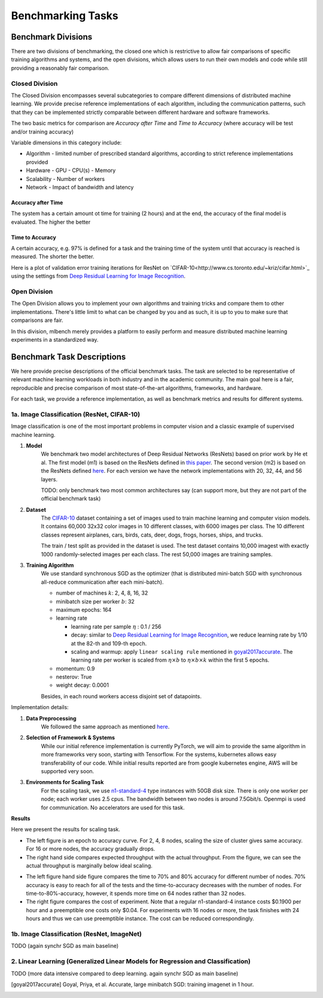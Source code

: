 ==================
Benchmarking Tasks
==================


Benchmark Divisions
-------------------

There are two divisions of benchmarking, the closed one which is restrictive to allow fair comparisons of specific training algorithms and systems,
and the open divisions, which allows users to run their own models and code while still providing a reasonably fair comparison.


Closed Division
~~~~~~~~~~~~~~~

The Closed Division encompasses several subcategories to compare different dimensions of distributed machine learning. We provide precise reference implementations of each algorithm, including the communication patterns, such that they can be implemented strictly comparable between different hardware and software frameworks.

The two basic metrics for comparison are `Accuracy after Time` and `Time to Accuracy` (where accuracy will be test and/or training accuracy)

Variable dimensions in this category include:

- Algorithm
  - limited number of prescribed standard algorithms, according to strict reference implementations provided
- Hardware
  - GPU
  - CPU(s)
  - Memory
- Scalability
  - Number of workers
- Network
  - Impact of bandwidth and latency

Accuracy after Time
###################

The system has a certain amount ot time for training (2 hours) and at the end, the accuracy of the final model is evaluated.
The higher the better

Time to Accuracy
################
A certain accuracy, e.g. 97% is defined for a task and the training time of the system until that accuracy is reached is measured.
The shorter the better.

.. _Deep Residual Learning for Image Recognition:
    https://www.cv-foundation.org/openaccess/content_cvpr_2016/papers/He_Deep_Residual_Learning_CVPR_2016_paper.pdf
    

Here is a plot of validation error training iterations for ResNet on `CIFAR-10<http://www.cs.toronto.edu/~kriz/cifar.html>`_ using the settings from `Deep Residual Learning for Image Recognition`_.

.. image:: images/km2016deep.png
    :align: center


Open Division
~~~~~~~~~~~~~
The Open Division allows you to implement your own algorithms and training tricks and compare them to other implementations. There's little limit to what can be changed by you and as such, it is up to you to make sure that comparisons are fair.

In this division, mlbench merely provides a platform to easily perform and measure distributed machine learning experiments in a standardized way.




Benchmark Task Descriptions
---------------------------
We here provide precise descriptions of the official benchmark tasks. The task are selected to be representative of relevant machine learning workloads in both industry and in the academic community. The main goal here is a fair, reproducible and
precise comparison of most state-of-the-art algorithms, frameworks, and hardware.

For each task, we provide a reference implementation, as well as benchmark metrics and results for different systems.


1a. Image Classification (ResNet, CIFAR-10)
~~~~~~~~~~~~~~~~~~~~~~~~~~~~~~~~~~~~~~~~~~~
Image classification is one of the most important problems in computer vision and a classic example of supervised machine learning.

#. **Model**
    We benchmark two model architectures of Deep Residual Networks (ResNets)
    based on prior work by He et al.
    The first model (m1) is based on the ResNets defined in
    `this paper <https://arxiv.org/abs/1512.03385>`_.
    The second version (m2) is based on the ResNets defined `here
    <https://arxiv.org/abs/1603.05027>`_.
    For each version we have the network implementations
    with 20, 32, 44, and 56 layers.

    TODO: only benchmark two most common architectures say (can support more, but they are not part of the official benchmark task)

#. **Dataset**
    The `CIFAR-10 <https://www.cs.toronto.edu/~kriz/cifar.html>`_
    dataset containing a set of images used to train machine learning
    and computer vision models.
    It contains 60,000 32x32 color images in 10 different classes,
    with 6000 images per class. The 10 different classes represent
    airplanes, cars, birds, cats, deer, dogs, frogs, horses, ships, and trucks.
    
    The train / test split as provided in the dataset is used.
    The test dataset contains 10,000 imagest with exactly 1000 randomly-selected images per each class.
    The rest 50,000 images are training samples.
    
#. **Training Algorithm**
    We use standard synchronous SGD as the optimizer (that is distributed mini-batch SGD with synchronous all-reduce communication after each mini-batch). 

    - number of machines :math:`k`: 2, 4, 8, 16, 32
    - minibatch size per worker :math:`b`: 32
    - maximum epochs: 164
    - learning rate

      + learning rate per sample :math:`\eta` : 0.1 / 256
      + decay: similar to `Deep Residual Learning for Image Recognition`_, we reduce learning rate by 1/10 at the 82-th and 109-th epoch.
      + scaling and warmup: apply ``linear scaling rule`` mentioned in goyal2017accurate_. The learning rate per worker is scaled from
        :math:`\eta \times b` to :math:`\eta \times b \times k` within the first 5 epochs.

    - momentum: 0.9
    - nesterov: True
    - weight decay: 0.0001

    Besides, in each round workers access disjoint set of datapoints.


Implementation details:

#. **Data Preprocessing**
    We followed the same approach as mentioned `here <https://arxiv.org/abs/1512.03385>`_.

#. **Selection of Framework & Systems**
    While our initial reference implementation is currently PyTorch, we will aim to provide the same algorithm in more frameworks very soon, starting with Tensorflow. For the systems, kubernetes allows easy transferability of our code. While initial results reported are from google kubernetes engine, AWS will be supported very soon.

#. **Environments for Scaling Task**
    For the scaling task, we use `n1-standard-4 <https://cloud.google.com/compute/pricing>`_ type instances with 50GB disk size.
    There is only one worker per node; each worker uses 2.5 cpus. The bandwidth between two nodes is around 7.5Gbit/s.
    Openmpi is used for communication. No accelerators are used for this task.

**Results**

Here we present the results for scaling task.

* The left figure is an epoch to accuracy curve. For 2, 4, 8 nodes, scaling the size of cluster gives same accuracy.
  For 16 or more nodes, the accuracy gradually drops. 

* The right hand side compares expected throughput with the actual throughput. From the figure, we can see the actual
  throughput is marginally below ideal scaling.

|pic1| |pic2|

.. |pic1| image:: images/scaling-epoch-prec1.png
    :scale: 48 %

.. |pic2| image:: images/scaling-throughput.png
    :scale: 48 


* The left figure hand side figure compares the time to 70% and 80% accuracy for different number of nodes.
  70% accuracy is easy to reach for all of the tests and the time-to-accuracy decreases with the number of nodes.
  For time-to-80%-accuracy, however, it spends more time on 64 nodes rather than 32 nodes.
* The right figure compares the cost of experiment. Note that a regular n1-standard-4 instance costs $0.1900 per hour and 
  a preemptible one costs only $0.04. For experiments with 16 nodes or more, the task finishes with 24 hours and thus we can
  use preemptible instance. The cost can be reduced correspondingly.

|pic3| |pic4|

.. |pic4| image:: images/scaling-time-cost.png
    :scale: 48 

.. |pic3| image:: images/scaling-time-prec1.png
    :scale: 48 

1b. Image Classification (ResNet, ImageNet)
~~~~~~~~~~~~~~~~~~~~~~~~~~~~~~~~~~~~~~~~~~~
TODO
(again synchr SGD as main baseline)


2. Linear Learning (Generalized Linear Models for Regression and Classification)
~~~~~~~~~~~~~~~~~~~~~~~~~~~~~~~~~~~~~~~~~~~~~~~~~~~~~~~~~~~~~~~~~~~~~~~~~~~~~~~~
TODO
(more data intensive compared to deep learning. again synchr SGD as main baseline)

.. [goyal2017accurate] Goyal, Priya, et al.
    Accurate, large minibatch SGD: training imagenet in 1 hour.
